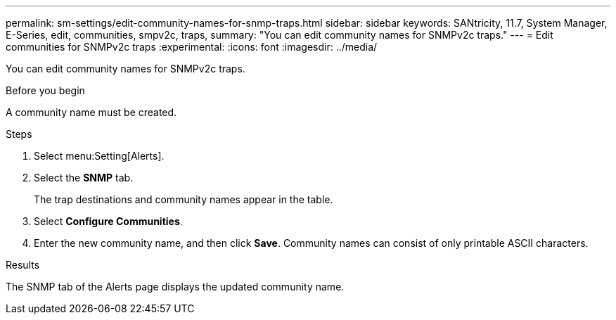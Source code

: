 ---
permalink: sm-settings/edit-community-names-for-snmp-traps.html
sidebar: sidebar
keywords: SANtricity, 11.7, System Manager, E-Series, edit, communities, smpv2c, traps,
summary: "You can edit community names for SNMPv2c traps."
---
= Edit communities for SNMPv2c traps
:experimental:
:icons: font
:imagesdir: ../media/

[.lead]
You can edit community names for SNMPv2c traps.

.Before you begin

A community name must be created.

.Steps

. Select menu:Setting[Alerts].
. Select the *SNMP* tab.
+
The trap destinations and community names appear in the table.

. Select *Configure Communities*.
. Enter the new community name, and then click *Save*. Community names can consist of only printable ASCII characters.

.Results

The SNMP tab of the Alerts page displays the updated community name.
